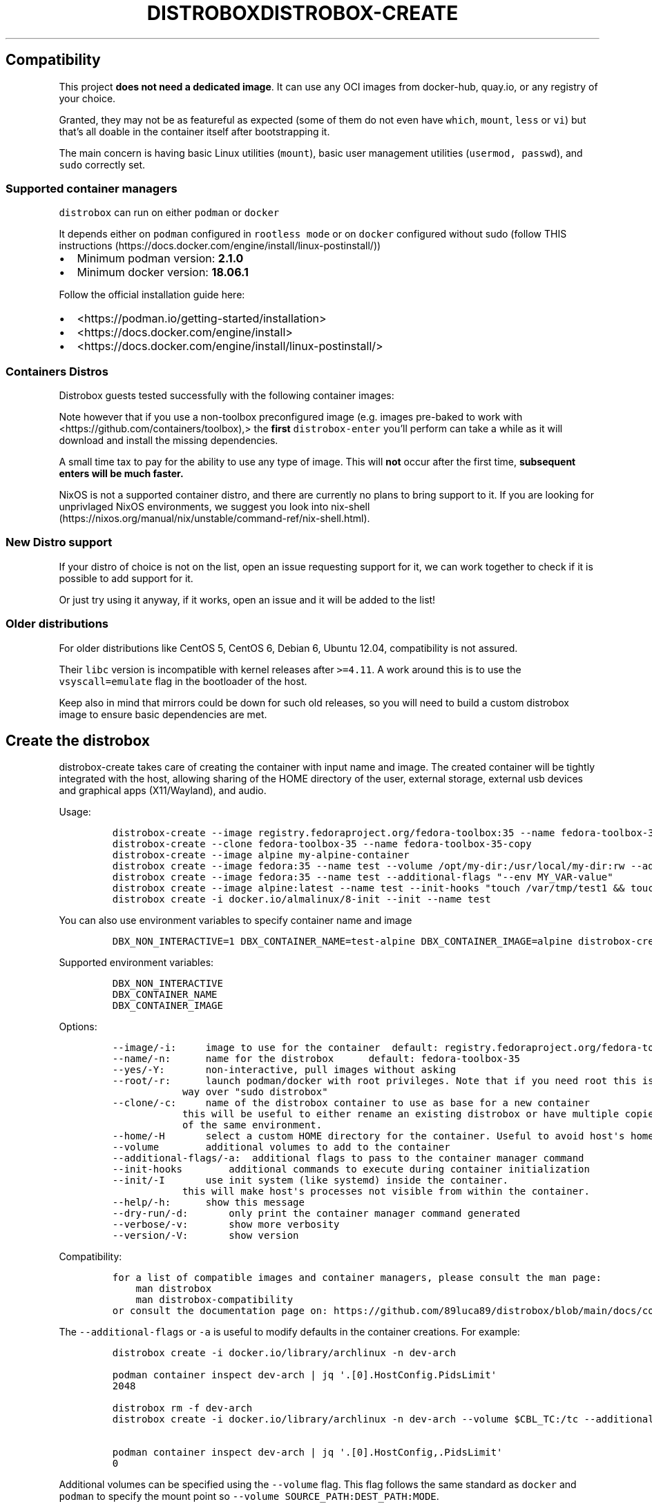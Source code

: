 '\" t
.\" Automatically generated by Pandoc 2.14.0.3
.\"
.TH "DISTROBOX" "" "" "" ""
.hy
.SH Compatibility
.PP
This project \f[B]does not need a dedicated image\f[R].
It can use any OCI images from docker-hub, quay.io, or any registry of
your choice.
.PP
Granted, they may not be as featureful as expected (some of them do not
even have \f[C]which\f[R], \f[C]mount\f[R], \f[C]less\f[R] or
\f[C]vi\f[R]) but that\[cq]s all doable in the container itself after
bootstrapping it.
.PP
The main concern is having basic Linux utilities (\f[C]mount\f[R]),
basic user management utilities (\f[C]usermod, passwd\f[R]), and
\f[C]sudo\f[R] correctly set.
.SS Supported container managers
.PP
\f[C]distrobox\f[R] can run on either \f[C]podman\f[R] or
\f[C]docker\f[R]
.PP
It depends either on \f[C]podman\f[R] configured in
\f[C]rootless mode\f[R] or on \f[C]docker\f[R] configured without sudo
(follow THIS
instructions (https://docs.docker.com/engine/install/linux-postinstall/))
.IP \[bu] 2
Minimum podman version: \f[B]2.1.0\f[R]
.IP \[bu] 2
Minimum docker version: \f[B]18.06.1\f[R]
.PP
Follow the official installation guide here:
.IP \[bu] 2
<https://podman.io/getting-started/installation>
.IP \[bu] 2
<https://docs.docker.com/engine/install>
.IP \[bu] 2
<https://docs.docker.com/engine/install/linux-postinstall/>
.SS Containers Distros
.PP
Distrobox guests tested successfully with the following container
images:
.PP
.TS
tab(@);
lw(23.3n) lw(23.3n) lw(23.3n).
T{
Distro
T}@T{
Version
T}@T{
Images
T}
_
T{
AlmaLinux
T}@T{
8
T}@T{
docker.io/library/almalinux:8
T}
T{
AlmaLinux (UBI)
T}@T{
8
T}@T{
docker.io/almalinux/8-base docker.io/almalinux/8-init
T}
T{
Alpine Linux
T}@T{
3.14 3.15
T}@T{
docker.io/library/alpine:latest
T}
T{
AmazonLinux
T}@T{
2
T}@T{
docker.io/library/amazonlinux:2.0.20211005.0
T}
T{
AmazonLinux
T}@T{
2022
T}@T{
public.ecr.aws/amazonlinux/amazonlinux:2022
T}
T{
Archlinux
T}@T{
T}@T{
docker.io/library/archlinux:latest
T}
T{
ClearLinux
T}@T{
T}@T{
docker.io/library/clearlinux:latest docker.io/library/clearlinux:base
T}
T{
CentOS
T}@T{
7
T}@T{
quay.io/centos/centos:7
T}
T{
CentOS Stream
T}@T{
8 9
T}@T{
quay.io/centos/centos:stream8 quay.io/centos/centos:stream9
T}
T{
RedHat (UBI)
T}@T{
7 8
T}@T{
registry.access.redhat.com/ubi7/ubi
registry.access.redhat.com/ubi7/ubi-init
registry.access.redhat.com/ubi7/ubi-minimal
registry.access.redhat.com/ubi8/ubi
registry.access.redhat.com/ubi8/ubi-init
registry.access.redhat.com/ubi8/ubi-minimal
T}
T{
Debian
T}@T{
7 8 9 10 11
T}@T{
docker.io/debian/eol:wheezy docker.io/library/debian:8
docker.io/library/debian:9 docker.io/library/debian:10
docker.io/library/debian:stable
docker.io/library/debian:stable-backports
T}
T{
Debian
T}@T{
Testing
T}@T{
docker.io/library/debian:testing
docker.io/library/debian:testing-backports
T}
T{
Debian
T}@T{
Unstable
T}@T{
docker.io/library/debian:unstable
T}
T{
Neurodebian
T}@T{
nd100
T}@T{
docker.io/library/neurodebian:nd100
T}
T{
Fedora
T}@T{
34 35 36 37 Rawhide
T}@T{
registry.fedoraproject.org/fedora-toolbox:34 docker.io/library/fedora:34
registry.fedoraproject.org/fedora-toolbox:35 docker.io/library/fedora:35
docker.io/library/fedora:36 registry.fedoraproject.org/fedora:37
docker.io/library/fedora:rawhide
T}
T{
Mageia
T}@T{
8
T}@T{
docker.io/library/mageia
T}
T{
Opensuse
T}@T{
Leap
T}@T{
registry.opensuse.org/opensuse/leap:latest
T}
T{
Opensuse
T}@T{
Tumbleweed
T}@T{
registry.opensuse.org/opensuse/tumbleweed:latest
registry.opensuse.org/opensuse/toolbox:latest
T}
T{
Oracle Linux
T}@T{
7 8
T}@T{
container-registry.oracle.com/os/oraclelinux:7
container-registry.oracle.com/os/oraclelinux:8
T}
T{
Rocky Linux
T}@T{
8
T}@T{
docker.io/rockylinux/rockylinux:8
T}
T{
Scientific Linux
T}@T{
7
T}@T{
docker.io/library/sl:7
T}
T{
Slackware
T}@T{
14.2
T}@T{
docker.io/vbatts/slackware:14.2
T}
T{
Ubuntu
T}@T{
14.04 16.04 18.04 20.04 21.10 22.04
T}@T{
docker.io/library/ubuntu:14.04 docker.io/library/ubuntu:16.04
docker.io/library/ubuntu:18.04 docker.io/library/ubuntu:20.04
docker.io/library/ubuntu:21.10 docker.io/library/ubuntu:22.04
T}
T{
Kali Linux
T}@T{
rolling
T}@T{
docker.io/kalilinux/kali-rolling:latest
T}
T{
Void Linux
T}@T{
T}@T{
ghcr.io/void-linux/void-linux:latest-full-x86_64
ghcr.io/void-linux/void-linux:latest-full-x86_64-musl
T}
T{
Gentoo Linux
T}@T{
rolling
T}@T{
You will have to Build your own to have a complete Gentoo docker image
T}
.TE
.PP
Note however that if you use a non-toolbox preconfigured image (e.g.
images pre-baked to work with <https://github.com/containers/toolbox),>
the \f[B]first\f[R] \f[C]distrobox-enter\f[R] you\[cq]ll perform can
take a while as it will download and install the missing dependencies.
.PP
A small time tax to pay for the ability to use any type of image.
This will \f[B]not\f[R] occur after the first time, \f[B]subsequent
enters will be much faster.\f[R]
.PP
NixOS is not a supported container distro, and there are currently no
plans to bring support to it.
If you are looking for unprivlaged NixOS environments, we suggest you
look into
nix-shell (https://nixos.org/manual/nix/unstable/command-ref/nix-shell.html).
.SS New Distro support
.PP
If your distro of choice is not on the list, open an issue requesting
support for it, we can work together to check if it is possible to add
support for it.
.PP
Or just try using it anyway, if it works, open an issue and it will be
added to the list!
.SS Older distributions
.PP
For older distributions like CentOS 5, CentOS 6, Debian 6, Ubuntu 12.04,
compatibility is not assured.
.PP
Their \f[C]libc\f[R] version is incompatible with kernel releases after
\f[C]>=4.11\f[R].
A work around this is to use the \f[C]vsyscall=emulate\f[R] flag in the
bootloader of the host.
.PP
Keep also in mind that mirrors could be down for such old releases, so
you will need to build a custom distrobox image to ensure basic
dependencies are met.
.\" Automatically generated by Pandoc 2.14.0.3
.\"
.TH "DISTROBOX-CREATE" "" "" "" ""
.hy
.SH Create the distrobox
.PP
distrobox-create takes care of creating the container with input name
and image.
The created container will be tightly integrated with the host, allowing
sharing of the HOME directory of the user, external storage, external
usb devices and graphical apps (X11/Wayland), and audio.
.PP
Usage:
.IP
.nf
\f[C]
distrobox-create --image registry.fedoraproject.org/fedora-toolbox:35 --name fedora-toolbox-35
distrobox-create --clone fedora-toolbox-35 --name fedora-toolbox-35-copy
distrobox-create --image alpine my-alpine-container
distrobox create --image fedora:35 --name test --volume /opt/my-dir:/usr/local/my-dir:rw --additional-flags \[dq]--pids-limit -1\[dq]
distrobox create --image fedora:35 --name test --additional-flags \[dq]--env MY_VAR-value\[dq]
distrobox create --image alpine:latest --name test --init-hooks \[dq]touch /var/tmp/test1 && touch /var/tmp/test2\[dq]
distrobox create -i docker.io/almalinux/8-init --init --name test
\f[R]
.fi
.PP
You can also use environment variables to specify container name and
image
.IP
.nf
\f[C]
DBX_NON_INTERACTIVE=1 DBX_CONTAINER_NAME=test-alpine DBX_CONTAINER_IMAGE=alpine distrobox-create
\f[R]
.fi
.PP
Supported environment variables:
.IP
.nf
\f[C]
DBX_NON_INTERACTIVE
DBX_CONTAINER_NAME
DBX_CONTAINER_IMAGE
\f[R]
.fi
.PP
Options:
.IP
.nf
\f[C]
--image/-i:     image to use for the container  default: registry.fedoraproject.org/fedora-toolbox:35
--name/-n:      name for the distrobox      default: fedora-toolbox-35
--yes/-Y:       non-interactive, pull images without asking
--root/-r:      launch podman/docker with root privileges. Note that if you need root this is the preferred
            way over \[dq]sudo distrobox\[dq]
--clone/-c:     name of the distrobox container to use as base for a new container
            this will be useful to either rename an existing distrobox or have multiple copies
            of the same environment.
--home/-H       select a custom HOME directory for the container. Useful to avoid host\[aq]s home littering with temp files.
--volume        additional volumes to add to the container
--additional-flags/-a:  additional flags to pass to the container manager command
--init-hooks        additional commands to execute during container initialization
--init/-I       use init system (like systemd) inside the container.
            this will make host\[aq]s processes not visible from within the container.
--help/-h:      show this message
--dry-run/-d:       only print the container manager command generated
--verbose/-v:       show more verbosity
--version/-V:       show version
\f[R]
.fi
.PP
Compatibility:
.IP
.nf
\f[C]
for a list of compatible images and container managers, please consult the man page:
    man distrobox
    man distrobox-compatibility
or consult the documentation page on: https://github.com/89luca89/distrobox/blob/main/docs/compatibility.md#containers-distros
\f[R]
.fi
.PP
The \f[C]--additional-flags\f[R] or \f[C]-a\f[R] is useful to modify
defaults in the container creations.
For example:
.IP
.nf
\f[C]
distrobox create -i docker.io/library/archlinux -n dev-arch

podman container inspect dev-arch | jq \[aq].[0].HostConfig.PidsLimit\[aq]
2048

distrobox rm -f dev-arch
distrobox create -i docker.io/library/archlinux -n dev-arch --volume $CBL_TC:/tc --additional-flags \[dq]--pids-limit -1\[dq]

podman container inspect dev-arch | jq \[aq].[0].HostConfig,.PidsLimit\[aq]
0
\f[R]
.fi
.PP
Additional volumes can be specified using the \f[C]--volume\f[R] flag.
This flag follows the same standard as \f[C]docker\f[R] and
\f[C]podman\f[R] to specify the mount point so
\f[C]--volume SOURCE_PATH:DEST_PATH:MODE\f[R].
.IP
.nf
\f[C]
distrobox create --image docker.io/library/archlinux --name dev-arch --volume /usr/share/:/var/test:ro
\f[R]
.fi
.PP
During container creation, it is possible to specify (using the
additional-flags) some environment variables that will persist in the
container and be independent from your environment:
.IP
.nf
\f[C]
distrobox create --image fedora:35 --name test --additional-flags \[dq]--env MY_VAR-value\[dq]
\f[R]
.fi
.PP
The \f[C]--init-hooks\f[R] is useful to add commands to the entrypoint
(init) of the container.
This could be useful to create containers with a set of programs already
installed, add users, groups.
.IP
.nf
\f[C]
distrobox create  --image fedora:35 --name test --init-hooks \[dq]dnf groupinstall -y \[rs]\[dq]C Development Tools and Libraries\[rs]\[dq]\[dq]
\f[R]
.fi
.PP
The \f[C]--init\f[R] is useful to create a container that will use its
own separate init system within.
For example using:
.IP
.nf
\f[C]
distrobox create -i docker.io/almalinux/8-init --init-hooks \[dq]dnf install -y openssh-server\[dq] --init --name test
\f[R]
.fi
.PP
Inside the container we will be able to use normal systemd units:
.IP
.nf
\f[C]
\[ti]$ distrobox enter test
user\[at]test:\[ti]$ sudo systemctl enable --now sshd
user\[at]test:\[ti]$ sudo systemctl status sshd
    \[u25CF] sshd.service - OpenSSH server daemon
       Loaded: loaded (/usr/lib/systemd/system/sshd.service; enabled; vendor preset: enabled)
       Active: active (running) since Fri 2022-01-28 22:54:50 CET; 17s ago
         Docs: man:sshd(8)
               man:sshd_config(5)
     Main PID: 291 (sshd)
\f[R]
.fi
.PP
Note that enabling \f[C]--init\f[R] \f[B]will disable host\[cq]s process
integration\f[R].
From within the container you will not be able to see and manage
host\[cq]s processes.
This is needed because \f[C]/sbin/init\f[R] must be pid 1.
.\" Automatically generated by Pandoc 2.14.0.3
.\"
.TH "DISTROBOX-ENTER" "" "" "" ""
.hy
.SH Enter the distrobox
.PP
distrobox-enter takes care of entering the container with the name
specified.
Default command executed is your SHELL, but you can specify different
shells or entire commands to execute.
If using it inside a script, an application, or a service, you can
specify the \[en]headless mode to disable tty and interactivity.
.PP
Usage:
.IP
.nf
\f[C]
distrobox-enter --name fedora-toolbox-35 -- bash -l
distrobox-enter my-alpine-container -- sh -l
distrobox-enter --additional-flags \[dq]--preserve-fds\[dq] --name test -- bash -l
distrobox-enter --additional-flags \[dq]--env MY_VAR=value\[dq] --name test -- bash -l
MY_VAR=value distrobox-enter --additional-flags \[dq]--preserve-fds\[dq] --name test -- bash -l
\f[R]
.fi
.PP
Supported environment variables:
.IP
.nf
\f[C]
DBX_CONTAINER_NAME
\f[R]
.fi
.PP
Options:
.IP
.nf
\f[C]
--name/-n:      name for the distrobox                      default: fedora-toolbox-35
--/-e:          end arguments execute the rest as command to execute at login   default: bash -l
--no-tty/-T:        do not instantiate a tty
--additional-flags/-a:  additional flags to pass to the container manager command
--help/-h:      show this message
--root/-r:      launch podman/docker with root privileges. Note that if you need root this is the preferred
            way over \[dq]sudo distrobox\[dq]
--dry-run/-d:       only print the container manager command generated
--verbose/-v:       show more verbosity
--version/-V:       show version
\f[R]
.fi
.PP
This is used to enter the distrobox itself.
Personally, I just create multiple profiles in my
\f[C]gnome-terminal\f[R] to have multiple distros accessible.
.PP
The \f[C]--additional-flags\f[R] or \f[C]-a\f[R] is useful to modify
default command when executing in the container.
For example:
.IP
.nf
\f[C]
distrobox enter -n dev-arch --additional-flags \[dq]--env my_var=test\[dq] -- printenv &| grep my_var
my_var=test
\f[R]
.fi
.PP
This is possible also using normal env variables:
.IP
.nf
\f[C]
my_var=test distrobox enter -n dev-arch --additional-flags -- printenv &| grep my_var
my_var=test
\f[R]
.fi
.\" Automatically generated by Pandoc 2.14.0.3
.\"
.TH "DISTROBOX-EXPORT" "" "" "" ""
.hy
.SH Application and service exporting
.PP
distrobox-export takes care of exporting an app a binary or a service
from the container to the host.
.PP
The exported app will be easily available in your normal launcher and it
will automatically be launched from the container it is exported from.
.PP
The exported services will be available in the host\[cq]s user\[cq]s
systemd session, so
.IP
.nf
\f[C]
systemctl --user status exported_service_name
\f[R]
.fi
.PP
will show the status of the service exported.
.PP
The exported binaries will be exported in the \[lq]\[en]export-path\[rq]
of choice as a wrapper script that acts naturally both on the host and
in the container.
Note that \[lq]\[en]export-path\[rq] is NOT OPTIONAL, you have to
explicitly set it.
.PP
You can specify additional flags to add to the command, for example if
you want to export an electron app, you could add the
\[lq]\[en]foreground\[rq] flag to the command:
.IP
.nf
\f[C]
distrobox-export --app atom --extra-flags \[dq]--foreground\[dq]
distrobox-export --bin /usr/bin/vim --export-path \[ti]/.local/bin --extra-flags \[dq]-p\[dq]
distrobox-export --service syncthing --extra-flags \[dq]-allow-newer-config\[dq]
\f[R]
.fi
.PP
This works for services, binaries, and apps.
Extra flags are only used then the exported app, binary, or service is
used from the host, using them inside the container will not include
them.
.PP
The option \[lq]\[en]delete\[rq] will un-export an app, binary, or
service.
.IP
.nf
\f[C]
distrobox-export --app atom --delete
distrobox-export --bin /usr/bin/vim --export-path \[ti]/.local/bin --delete
distrobox-export --service syncthing --delete
distrobox-export --service nginx --delete
\f[R]
.fi
.PP
The option \[lq]\[en]sudo\[rq] will launch the exported item as root
inside the distrobox.
.PP
Note you can use \[en]app OR \[en]bin OR \[en]service but not together.
.IP
.nf
\f[C]
distrobox-export --service nginx --sudo
\f[R]
.fi
.PP
Usage:
.IP
.nf
\f[C]
distrobox-export --app mpv [--extra-flags \[dq]flags\[dq]] [--delete] [--sudo]
distrobox-export --service syncthing [--extra-flags \[dq]flags\[dq]] [--delete] [--sudo]
distrobox-export --bin /path/to/bin --export-path \[ti]/.local/bin [--extra-flags \[dq]flags\[dq]] [--delete] [--sudo]
\f[R]
.fi
.PP
Options:
.IP
.nf
\f[C]
--app/-a:       name of the application to export
--bin/-b:       absolute path of the binary to export
--service/-s:       name of the service to export
--delete/-d:        delete exported application or service
--export-label/-el: label to add to exported application name.
            Defaults to (on \[rs]$container_name)
--export-path/-ep:  path where to export the binary
--extra-flags/-ef:  extra flags to add to the command
--sudo/-S:      specify if the exported item should be ran as sudo
--help/-h:      show this message
--verbose/-v:       show more verbosity
--version/-V:       show version
\f[R]
.fi
.PP
You may want to install graphical applications or user services in your
distrobox.
Using \f[C]distrobox-export\f[R] from \f[B]inside\f[R] the container
will let you use them from the host itself.
.PP
App export example:
.IP
.nf
\f[C]
distrobox-export --app abiword
\f[R]
.fi
.PP
This tool will simply copy the original \f[C].desktop\f[R] files along
with needed icons, add the prefix
\f[C]/usr/local/bin/distrobox-enter -n distrobox_name -e ...\f[R] to the
commands to run, and save them in your home to be used directly from the
host as a normal app.
.PP
Service export example:
.IP
.nf
\f[C]
distrobox-export --service syncthing --extra-flags \[dq]--allow-newer-config\[dq]
distrobox-export --service nginx --sudo
\f[R]
.fi
.PP
For services, it will similarly export the systemd unit inside the
container to a \f[C]systemctl --user\f[R] service, prefixing the various
\f[C]ExecStart ExecStartPre ExecStartPost ExecReload ExecStop ExecStopPost\f[R]
with the \f[C]distrobox-enter\f[R] command prefix.
.PP
Binary export example:
.IP
.nf
\f[C]
distrobox-export --bin /usr/bin/code --extra-flags \[dq]--foreground\[dq] --export-path $HOME/.local/bin
\f[R]
.fi
.PP
In the case of exporting binaries, you will have to specify
\f[B]where\f[R] to export it (\f[C]--export-path\f[R]) and the tool will
create a little wrapper script that will \f[C]distrobox-enter -e\f[R]
from the host, the desired binary.
This can be handy with the use of \f[C]direnv\f[R] to have different
versions of the same binary based on your \f[C]env\f[R] or project.
.PP
[IMAGE: app-export (https://user-images.githubusercontent.com/598882/144294795-c7785620-bf68-4d1b-b251-1e1f0a32a08d.png)]
.PP
[IMAGE: service-export (https://user-images.githubusercontent.com/598882/144294314-29a8921f-4511-453d-bf8e-d0d1e336db91.png)]
.PP
NOTE: some electron apps such as vscode and atom need additional flags
to work from inside the container, use the \f[C]--extra-flags\f[R]
option to provide a series of flags, for example:
.PP
\f[C]distrobox-export --app atom --extra-flags \[dq]--foreground\[dq]\f[R]
.\" Automatically generated by Pandoc 2.14.0.3
.\"
.TH "DISTROBOX-INIT" "" "" "" ""
.hy
.SH Init the distrobox (not to be launched manually)
.PP
distrobox-init is the entrypoint of a created distrobox.
Note that this HAS to run from inside a distrobox, will not work if you
run it from your host.
.PP
This is not intended to be used manually, but instead used by
distrobox-enter to set up the container\[cq]s entrypoint.
.PP
distrobox-init will take care of installing missing dependencies (eg.
sudo), set up the user and groups, mount directories from the host to
ensure the tight integration.
.PP
Usage:
.IP
.nf
\f[C]
distrobox-init --name test-user --user 1000 --group 1000 --home /home/test-user
\f[R]
.fi
.PP
Options:
.IP
.nf
\f[C]
--name/-n:      user name
--user/-u:      uid of the user
--group/-g:     gid of the user
--home/-d:      path/to/home of the user
--help/-h:      show this message
--init/-I:      whether to use or not init
--verbose/-v:       show more verbosity
--version/-V:       show version
--:         end arguments execute the rest as command to execute during init
\f[R]
.fi
.PP
This is used as entrypoint for the created container, it will take care
of creating the users, setting up sudo, mountpoints, and exports.
.PP
\f[B]You should not have to launch this manually\f[R], this is used by
\f[C]distrobox create\f[R] to set up container\[cq]s entrypoint.
.\" Automatically generated by Pandoc 2.14.0.3
.\"
.TH "DISTROBOX-LIST" "" "" "" ""
.hy
.SH List containers
.PP
distrobox-list lists available distroboxes.
It detects them and lists them separately from the rest of normal podman
or docker containers.
.PP
Usage:
.IP
.nf
\f[C]
distrobox-list
\f[R]
.fi
.PP
Options:
.IP
.nf
\f[C]
--help/-h:      show this message
--root/-r:      launch podman/docker with root privileges. Note that if you need root this is the preferred
            way over \[dq]sudo distrobox\[dq]
--size/-s:      show also container size
--verbose/-v:       show more verbosity
--version/-V:       show version
\f[R]
.fi
.PP
[IMAGE: image (https://user-images.githubusercontent.com/598882/147831082-24b5bc2e-b47e-49ac-9b1a-a209478c9705.png)]
.\" Automatically generated by Pandoc 2.14.0.3
.\"
.TH "DISTROBOX-RM" "" "" "" ""
.hy
.SH Remove containers
.PP
distrobox-rm delete one of the available distroboxes.
.PP
Usage:
.IP
.nf
\f[C]
distrobox-rm --name container-name [--force]
distrobox-rm container-name [-f]
\f[R]
.fi
.PP
Options:
.IP
.nf
\f[C]
--name/-n:      name for the distrobox
--force/-f:     force deletion
--root/-r:      launch podman/docker with root privileges. Note that if you need root this is the preferred
            way over \[dq]sudo distrobox\[dq]
--help/-h:      show this message
--verbose/-v:       show more verbosity
--version/-V:       show version
\f[R]
.fi
.\" Automatically generated by Pandoc 2.14.0.3
.\"
.TH "DISTROBOX-STOP" "" "" "" ""
.hy
.SH Stop containers
.PP
distrobox-rm delete one of the available distroboxes.
.PP
Usage:
.IP
.nf
\f[C]
distrobox-rm --name container-name
distrobox-rm container-name
\f[R]
.fi
.PP
Options:
.IP
.nf
\f[C]
--name/-n:      name for the distrobox
--yes/-Y:       non-interactive, stop without asking
--help/-h:      show this message
--root/-r:      launch podman/docker with root privileges. Note that if you need root this is the preferred
            way over \[dq]sudo distrobox\[dq]
--verbose/-v:       show more verbosity
--version/-V:       show version
\f[R]
.fi
